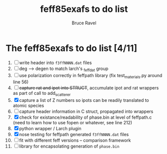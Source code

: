 #+TITLE: feff85exafs to do list
#+AUTHOR: Bruce Ravel
#+STARTUP: showall


* The feff85exafs to do list [4/11]

 1. [ ] write header into ~f3ffNNNN.dat~ files
 2. [ ] deg --> degen to match larch's _feffdat group
 3. [ ] use polarization correctly in feffpath library (fix
    test_materials.py around line 56)
 4. [ ] +capture rat and ipot into STRUCT+, accumulate ipot and rat
    wrappers as part of call to add_scatterer
 5. [X] capture a list of Z numbers so ipots can be readily translated
    to atomic species
 6. [ ] capture header information in C struct, propagated into wrappers
 7. [X] check for existance/readability of phase.bin at level of
    feffpath.c (need to learn how to use fopen or whatever, see line 212)
 8. [X] python wrapper / Larch plugin
 9. [X] nose testing for feffpath generated ~f3ffNNNN.dat~ files
 10. [ ] fit with different feff versions -- comparison framework
 11. [ ] library for encapsolating generation of ~phase.bin~
